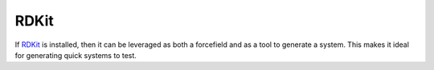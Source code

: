 #####
RDKit
#####

If `RDKit <https://www.rdkit.org/>`_ is installed, then it can be leveraged as both a forcefield and as a tool to generate a system. This makes it ideal for generating quick systems to test.

.. testcode::

   from narupatools.ase import ASEDynamics
   from narupatools.ase.rdkit import atoms_from_smiles, MMFF94Calculator

   # Generate an ASE atoms object of benzene, based on a SMILES string.
   # Unless specified, hydrogens are added automatically
   benzene = atoms_from_smiles("c1ccccc1")

   # Both MMFF94 and UFF are available as calculators
   benzene.calc = MMFF94Calculator()

   dynamics = ASEDynamics.create_langevin(benzene, timestep=0.1, friction=0.1, temperature=273)